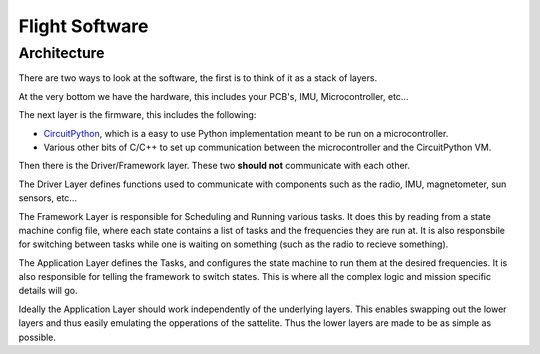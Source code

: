 Flight Software 
===============

.. _Architecture:

Architecture
------------
There are two ways to look at the software, the first is to think of it as a stack of layers.

.. image:: flight_software/hamburger.svg
    :width: 400

At the very bottom we have the hardware, this includes your PCB's, IMU, Microcontroller, etc...

The next layer is the firmware, this includes the following: 

* `CircuitPython <https://circuitpython.org>`_, which is a easy to use Python implementation meant to be run on a microcontroller.
* Various other bits of C/C++ to set up communication between the microcontroller and the CircuitPython VM.

Then there is the Driver/Framework layer. 
These two **should not** communicate with each other.

The Driver Layer defines functions used to communicate with components such as the radio, IMU, magnetometer, sun sensors, etc...

The Framework Layer is responsible for Scheduling and Running various tasks.
It does this by reading from a state machine config file, where each state contains a list of tasks and the frequencies they are run at.
It is also responsbile for switching between tasks while one is waiting on something (such as the radio to recieve something).

The Application Layer defines the Tasks, and configures the state machine to run them at the desired frequencies.
It is also responsible for telling the framework to switch states.
This is where all the complex logic and mission specific details will go.

Ideally the Application Layer should work independently of the underlying layers.
This enables swapping out the lower layers and thus easily emulating the opperations of the sattelite.
Thus the lower layers are made to be as simple as possible.
